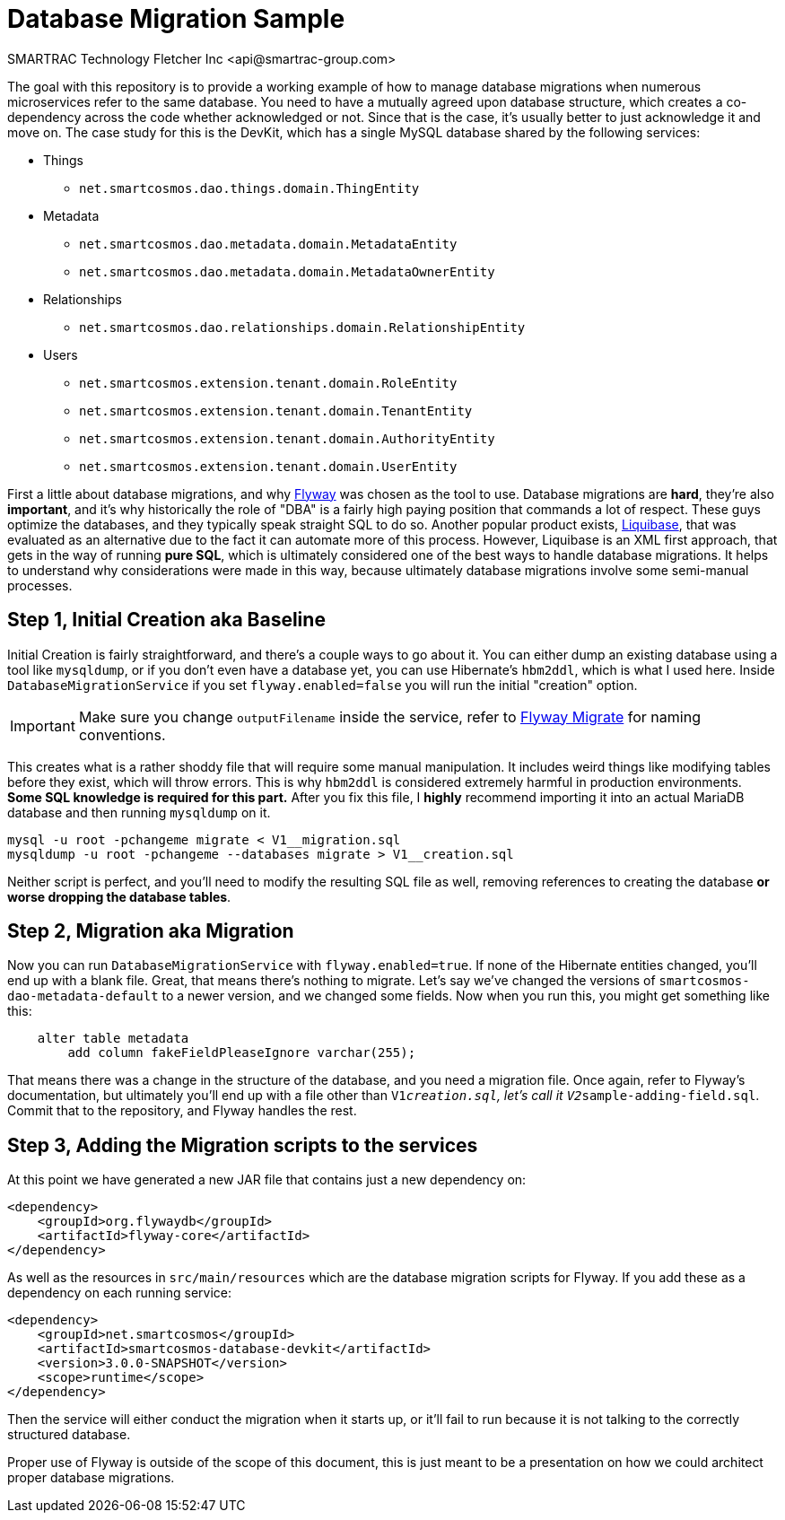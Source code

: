= Database Migration Sample
SMARTRAC Technology Fletcher Inc <api@smartrac-group.com>
:version: 3.0.0-SNAPSHOT

The goal with this repository is to provide a working example of how to manage database migrations when numerous microservices refer to the same database.  You need to have a mutually agreed upon database structure, which creates a co-dependency across the code whether acknowledged or not.  Since that is the case, it's usually better to just acknowledge it and move on.  The case study for this is the DevKit, which has a single MySQL database shared by the following services:

* Things
** `net.smartcosmos.dao.things.domain.ThingEntity`
* Metadata
** `net.smartcosmos.dao.metadata.domain.MetadataEntity`
** `net.smartcosmos.dao.metadata.domain.MetadataOwnerEntity`
* Relationships
** `net.smartcosmos.dao.relationships.domain.RelationshipEntity`
* Users
** `net.smartcosmos.extension.tenant.domain.RoleEntity`
** `net.smartcosmos.extension.tenant.domain.TenantEntity`
** `net.smartcosmos.extension.tenant.domain.AuthorityEntity`
** `net.smartcosmos.extension.tenant.domain.UserEntity`

First a little about database migrations, and why https://flywaydb.org/[Flyway] was chosen as the tool to use.  Database migrations are *hard*, they're also *important*, and it's why historically the role of "DBA" is a fairly high paying position that commands a lot of respect.  These guys optimize the databases, and they typically speak straight SQL to do so.  Another popular product exists, http://www.liquibase.org/[Liquibase], that was evaluated as an alternative due to the fact it can automate more of this process.  However, Liquibase is an XML first approach, that gets in the way of running *pure SQL*, which is ultimately considered one of the best ways to handle database migrations.  It helps to understand why considerations were made in this way, because ultimately database migrations involve some semi-manual processes.

== Step 1, Initial Creation aka Baseline

Initial Creation is fairly straightforward, and there's a couple ways to go about it.  You can either dump an existing database using a tool like `mysqldump`, or if you don't even have a database yet, you can use Hibernate's `hbm2ddl`, which is what I used here.  Inside `DatabaseMigrationService` if you set `flyway.enabled=false` you will run the initial "creation" option.

IMPORTANT: Make sure you change `outputFilename` inside the service, refer to https://flywaydb.org/documentation/command/migrate[Flyway Migrate] for naming conventions.

This creates what is a rather shoddy file that will require some manual manipulation.  It includes weird things like modifying tables before they exist, which will throw errors.  This is why `hbm2ddl` is considered extremely harmful in production environments.  *Some SQL knowledge is required for this part.*  After you fix this file, I *highly* recommend importing it into an actual MariaDB database and then running `mysqldump` on it.

```
mysql -u root -pchangeme migrate < V1__migration.sql
mysqldump -u root -pchangeme --databases migrate > V1__creation.sql
```

Neither script is perfect, and you'll need to modify the resulting SQL file as well, removing references to creating the database *or worse dropping the database tables*.

== Step 2, Migration aka Migration

Now you can run `DatabaseMigrationService` with `flyway.enabled=true`.  If none of the Hibernate entities changed, you'll end up with a blank file.  Great, that means there's nothing to migrate.  Let's say we've changed the versions of `smartcosmos-dao-metadata-default` to a newer version, and we changed some fields.  Now when you run this, you might get something like this:

```
    alter table metadata
        add column fakeFieldPleaseIgnore varchar(255);
```

That means there was a change in the structure of the database, and you need a migration file.  Once again, refer to Flyway's documentation, but ultimately you'll end up with a file other than `V1__creation.sql`, let's call it `V2__sample-adding-field.sql`.  Commit that to the repository, and Flyway handles the rest.

== Step 3, Adding the Migration scripts to the services

At this point we have generated a new JAR file that contains just a new dependency on:

```
<dependency>
    <groupId>org.flywaydb</groupId>
    <artifactId>flyway-core</artifactId>
</dependency>
```

As well as the resources in `src/main/resources` which are the database migration scripts for Flyway.  If you add these as a dependency on each running service:

```
<dependency>
    <groupId>net.smartcosmos</groupId>
    <artifactId>smartcosmos-database-devkit</artifactId>
    <version>3.0.0-SNAPSHOT</version>
    <scope>runtime</scope>
</dependency>
```

Then the service will either conduct the migration when it starts up, or it'll fail to run because it is not talking to the correctly structured database.

Proper use of Flyway is outside of the scope of this document, this is just meant to be a presentation on how we could architect proper database migrations.
